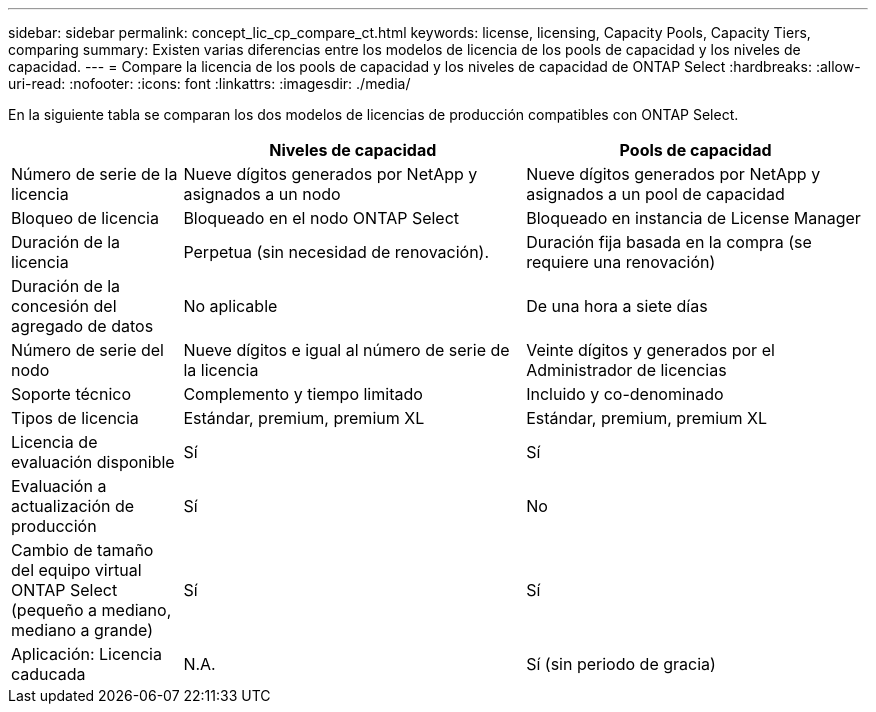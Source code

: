 ---
sidebar: sidebar 
permalink: concept_lic_cp_compare_ct.html 
keywords: license, licensing, Capacity Pools, Capacity Tiers, comparing 
summary: Existen varias diferencias entre los modelos de licencia de los pools de capacidad y los niveles de capacidad. 
---
= Compare la licencia de los pools de capacidad y los niveles de capacidad de ONTAP Select
:hardbreaks:
:allow-uri-read: 
:nofooter: 
:icons: font
:linkattrs: 
:imagesdir: ./media/


[role="lead"]
En la siguiente tabla se comparan los dos modelos de licencias de producción compatibles con ONTAP Select.

[cols="20,40,40"]
|===
|  | Niveles de capacidad | Pools de capacidad 


| Número de serie de la licencia | Nueve dígitos generados por NetApp y asignados a un nodo | Nueve dígitos generados por NetApp y asignados a un pool de capacidad 


| Bloqueo de licencia | Bloqueado en el nodo ONTAP Select | Bloqueado en instancia de License Manager 


| Duración de la licencia | Perpetua (sin necesidad de renovación). | Duración fija basada en la compra (se requiere una renovación) 


| Duración de la concesión del agregado de datos | No aplicable | De una hora a siete días 


| Número de serie del nodo | Nueve dígitos e igual al número de serie de la licencia | Veinte dígitos y generados por el Administrador de licencias 


| Soporte técnico | Complemento y tiempo limitado | Incluido y co-denominado 


| Tipos de licencia | Estándar, premium, premium XL | Estándar, premium, premium XL 


| Licencia de evaluación disponible | Sí | Sí 


| Evaluación a actualización de producción | Sí | No 


| Cambio de tamaño del equipo virtual ONTAP Select (pequeño a mediano, mediano a grande) | Sí | Sí 


| Aplicación: Licencia caducada | N.A. | Sí (sin periodo de gracia) 
|===